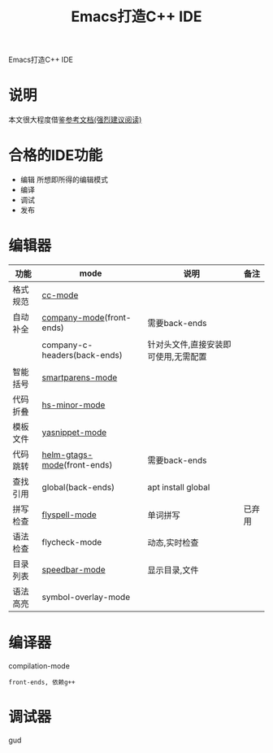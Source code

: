 #+TITLE: Emacs打造C++ IDE
#+LAYOUT: post
#+CATEGORIES: emacs
#+TAGS: emacs

Emacs打造C++ IDE
#+HTML: <!-- more -->
* 说明
  本文很大程度借鉴[[http://tuhdo.github.io/c-ide.html][参考文档(强烈建议阅读)]]
* 合格的IDE功能
  - 编辑
    所想即所得的编辑模式
  - 编译
  - 调试
  - 发布

* 编辑器

  | 功能     | mode                         | 说明                                 | 备注   |
  |----------+------------------------------+--------------------------------------+--------|
  | 格式规范 | [[file:emacs_IDE/emacs_cc-mode.org][cc-mode]]                      |                                      |        |
  |----------+------------------------------+--------------------------------------+--------|
  | 自动补全 | [[file:emacs_IDE/emacs_company-mode.org][company-mode]](front-ends)     | 需要back-ends                        |        |
  |          | company-c-headers(back-ends) | 针对头文件,直接安装即可使用,无需配置 |        |
  |----------+------------------------------+--------------------------------------+--------|
  | 智能括号 | [[file:emacs_IDE/emacs_smartparens-mode.org][smartparens-mode]]             |                                      |        |
  |----------+------------------------------+--------------------------------------+--------|
  | 代码折叠 | [[file:emacs_IDE/emacs_hs-mode.org][hs-minor-mode]]                |                                      |        |
  |----------+------------------------------+--------------------------------------+--------|
  | 模板文件 | [[file:emacs_IDE/emacs_yasnippet-mode.org][yasnippet-mode]]               |                                      |        |
  |----------+------------------------------+--------------------------------------+--------|
  | 代码跳转 | [[file:emacs_IDE/emacs_helm-gtags-mode][helm-gtags-mode]](front-ends)  | 需要back-ends                        |        |
  | 查找引用 | global(back-ends)            | apt install global                   |        |
  |----------+------------------------------+--------------------------------------+--------|
  | 拼写检查 | [[file:emacs_IDE/emacs_flyspell-mode.org][flyspell-mode]]                | 单词拼写                             | 已弃用 |
  |----------+------------------------------+--------------------------------------+--------|
  | 语法检查 | flycheck-mode                | 动态,实时检查                        |        |
  |----------+------------------------------+--------------------------------------+--------|
  | 目录列表 | [[file:emacs_IDE/emacs_speedbar-mode.org][speedbar-mode]]                | 显示目录,文件                        |        |
  |----------+------------------------------+--------------------------------------+--------|
  | 语法高亮 | symbol-overlay-mode          |                                      |        |
  |----------+------------------------------+--------------------------------------+--------|

* 编译器
  compilation-mode
  : front-ends, 依赖g++

* 调试器
  gud
